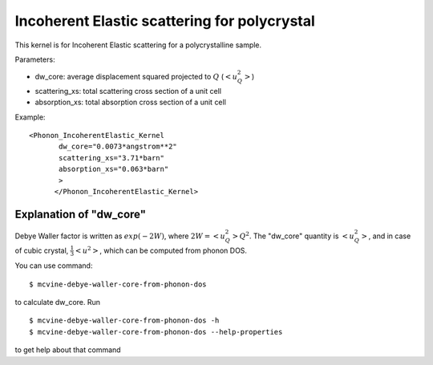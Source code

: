 .. _kernel_incoh_el_phonon_polyxtal:

Incoherent Elastic scattering for polycrystal
^^^^^^^^^^^^^^^^^^^^^^^^^^^^^^^^^^^^^^^^^^^^^
This kernel is for Incoherent Elastic scattering for a polycrystalline sample.

Parameters: 

- dw_core: average displacement squared projected to :math:`Q` (:math:`<u^2_Q>`)
- scattering_xs: total scattering cross section of a unit cell
- absorption_xs: total absorption cross section of a unit cell

Example::

  <Phonon_IncoherentElastic_Kernel
	 dw_core="0.0073*angstrom**2" 
	 scattering_xs="3.71*barn"
	 absorption_xs="0.063*barn"
	 >
	</Phonon_IncoherentElastic_Kernel>


Explanation of "dw_core"
++++++++++++++++++++++++

Debye Waller factor is written as :math:`exp(-2W)`,
where :math:`2W = <u_Q^2> Q^2`.
The "dw_core" quantity is :math:`<u_Q^2>`,
and in case of cubic crystal,
:math:`\frac{1}{3} <u^2>`,
which can be computed from phonon DOS.

You can use command::

 $ mcvine-debye-waller-core-from-phonon-dos
 
to calculate dw_core.
Run ::

 $ mcvine-debye-waller-core-from-phonon-dos -h
 $ mcvine-debye-waller-core-from-phonon-dos --help-properties

to get help about that command
